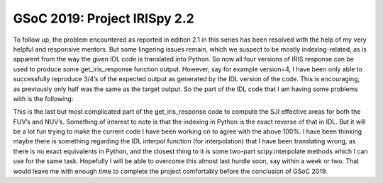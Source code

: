 GSoC 2019: Project IRISpy 2.2
=============================

.. post:: July 21, 2019
   :author: Kris Stern
   :tags: GSoC, IRISpy
   :category: GSoC

To follow up, the problem encountered as reported in edition 2.1 in this series has been resolved with the help of my very helpful and responsive mentors. But some lingering issues remain, which we suspect to be mostly indexing-related, as is apparent from the way the given IDL code is translated into Python. So now all four versions of IRIS response can be used to produce some get_iris_response function output. However, say for example version=4, I have been only able to successfully reproduce 3/4’s of the expected output as generated by the IDL version of the code. This is encouraging, as previously only half was the same as the target output. So the part of the IDL code that I am having some problems with is the following:

.. codeblock:: python

   ; 4. SJI effective areas
   if fix(r.version) le 3 then begin
    sz = size(r.coeffs_sji)
    for j=0,sz[3]-1 do begin
     ; calculate pre-launch area from the individual elements
     pl_a = r.geom_area
     for k=0,n_elements(r.index_el_sji[*,j])-1 do $
         pl_a=pl_a*r.elements[r.index_el_sji[k,j]].trans
     ; time dependent response
     rr = fit_iris_xput(tt,r.c_s_time[*,*,j],r.coeffs_sji[*,*,j])
     ; time dependent profiles
     for k=0L,ntt-1 do o[k].area_sji[*,j]=pl_a*rr[k]
    endfor
   endif else begin

    for nuv=0,1 do begin
      ; calculate baseline SJI area curves
      asji = r.geom_area
      for k=0,n_elements(r.index_el_sji[*,nuv*2])-1 do $
        asji=asji*r.elements[reform(r.index_el_sji[k,nuv*2:nuv*2+1])].trans

      ; apply time dependent profile shape adjustment to FUV SJI
      if ~nuv then begin
        ; FUV: apply FUV SG "slant", then normalize so that a weighted (2.4:1)
        ;      sum at C II and Si IV gives constant response
        wei = [2.4,1.0]   ; typical solar ratio CII : SiIV
        wav = r.c_f_lambda
        nwv = n_elements(wav)
        wav = [wav[0],(wav[nwv-2]*2.0+wav[nwv-1])/3.0]       ; 2 wvlngts in nm
        ; calculate baseline SG area for scaling purposes
        asg = r.geom_area
        for k=0,n_elements(r.index_el_sg[*,nuv])-1 do $
          asg=asg*r.elements[r.index_el_sg[k,nuv]].trans
        ; SG and SJI areas at wav
        asg2 = interpol(asg,r.lambda,wav)
        asj2 = fltarr(2,2)
        for j=0,1 do asj2[*,j]=interpol(asji[*,j],r.lambda,wav)
        ; calculate the normalized slant function scal, apply to asji
        for k=0L,ntt-1 do begin
          ; best-estimate slant, i.e., eff.area @ wav / baseline SG @ wav
          sca2 = interpol(o[k].area_sg[*,0],o[k].lambda,wav) / asg2
          ; normalize slant so that total(wei*asj2*sca2)/total(wei*asj2)=1
          for j=0,1 do begin
            sca2n = sca2 * total(wei*asj2[*,j])/total(wei*asj2[*,j]*sca2)
            scaln = interpol(sca2n,wav,r.lambda) > 0.0
            o[k].area_sji[*,j] = asji[*,j]*scaln
          endfor
        endfor
      endif else begin
        ; NUV: essentially same calculation as r.version=3
        for k=0L,ntt-1 do o[k].area_sji[*,2:3]=asji
      endelse
    endfor
    for j=0,3 do begin
    ; SJI specific time dependency
      rr = fit_iris_xput(tt,r.c_s_time[*,*,j],r.coeffs_sji[*,*,j])
      for k=0L,ntt-1 do o[k].area_sji[*,j]=o[k].area_sji[*,j]*rr[k]
    endfor
   endelse

   if keyword_set(angstrom) then o.lambda=o.lambda*10.
   return, o

This is the last but most complicated part of the get_iris_response code to compute the SJI effective areas for both the FUV’s and NUV’s. Something of interest to note is that the indexing in Python is the exact reverse of that in IDL. But it will be a lot fun trying to make the current code I have been working on to agree with the above 100%. I have been thinking maybe there is something regarding the IDL interpol function (for interpolation) that I have been translating wrong, as there is no exact equivalents in Python, and the closest thing to it is some two-part scipy.interpolate methods which I can use for the same task. Hopefully I will be able to overcome this almost last hurdle soon, say within a week or two. That would leave me with enough time to complete the project comfortably before the conclusion of GSoC 2019.
